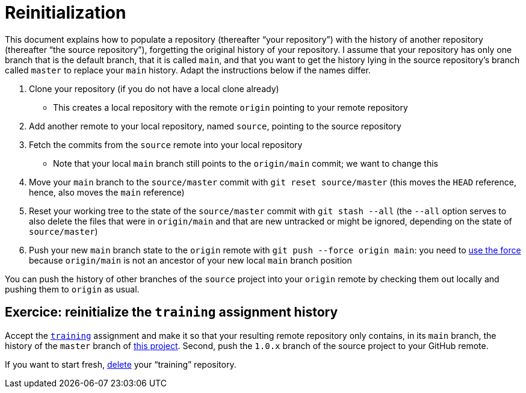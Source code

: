 = Reinitialization

This document explains how to populate a repository (thereafter “your repository”) with the history of another repository (thereafter “the source repository”), forgetting the original history of your repository. I assume that your repository has only one branch that is the default branch, that it is called `main`, and that you want to get the history lying in the source repository’s branch called `master` to replace your `main` history. Adapt the instructions below if the names differ.

. Clone your repository (if you do not have a local clone already)
** This creates a local repository with the remote `origin` pointing to your remote repository
. Add another remote to your local repository, named `source`, pointing to the source repository
. Fetch the commits from the `source` remote into your local repository
** Note that your local `main` branch still points to the `origin/main` commit; we want to change this
. Move your `main` branch to the `source/master` commit with `git reset source/master` (this moves the `HEAD` reference, hence, also moves the `main` reference)
. Reset your working tree to the state of the `source/master` commit with `git stash --all` (the `--all` option serves to also delete the files that were in `origin/main` and that are new untracked or might be ignored, depending on the state of `source/master`)
. Push your new `main` branch state to the `origin` remote with `git push --force origin main`: you need to https://www.scifinow.co.uk/wp-content/uploads/2015/12/Yodapush-616x364.png[use the force] because `origin/main` is not an ancestor of your new local `main` branch position

You can push the history of other branches of the `source` project into your `origin` remote by checking them out locally and pushing them to `origin` as usual.

== Exercice: reinitialize the `training` assignment history
Accept the https://classroom.github.com/a/uAsNcmqi[`training`] assignment and make it so that your resulting remote repository only contains, in its `main` branch, the history of the `master` branch of https://github.com/apache/cordova-plugin-compat[this project]. Second, push the `1.0.x` branch of the source project to your GitHub remote.

If you want to start fresh, https://docs.github.com/repositories/creating-and-managing-repositories/deleting-a-repository[delete] your “training” repository.


